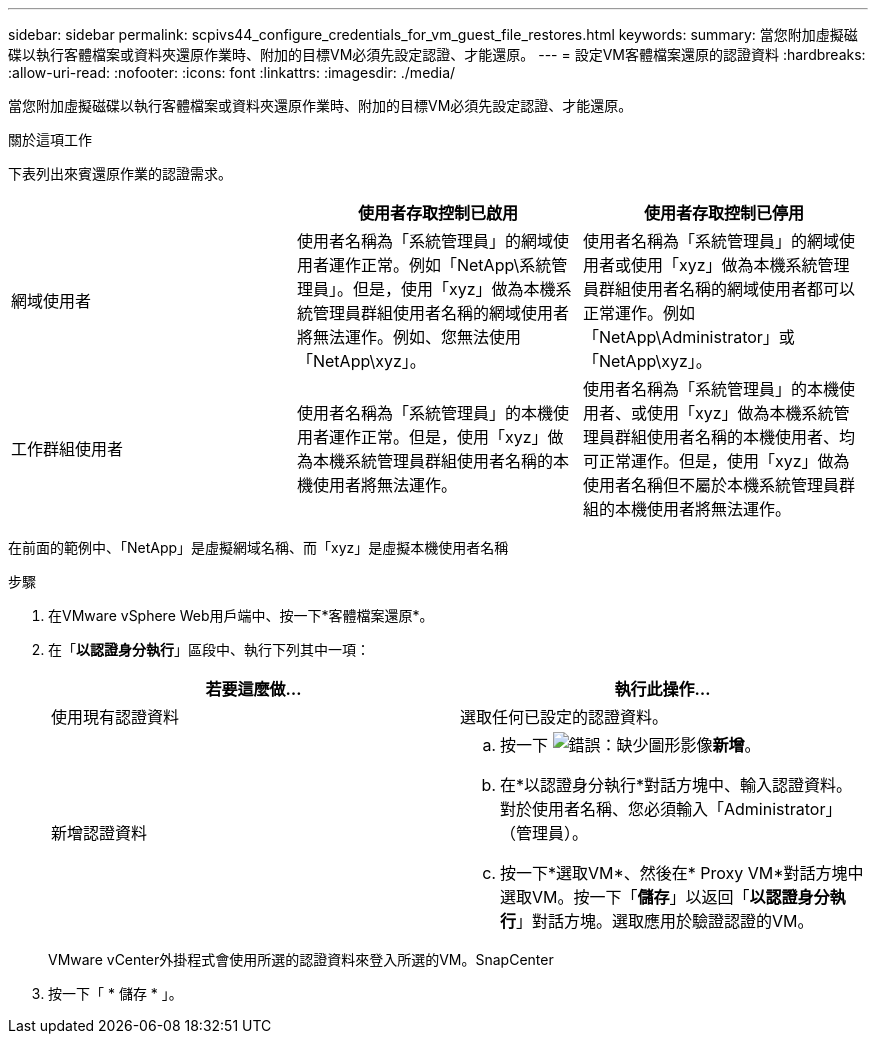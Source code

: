 ---
sidebar: sidebar 
permalink: scpivs44_configure_credentials_for_vm_guest_file_restores.html 
keywords:  
summary: 當您附加虛擬磁碟以執行客體檔案或資料夾還原作業時、附加的目標VM必須先設定認證、才能還原。 
---
= 設定VM客體檔案還原的認證資料
:hardbreaks:
:allow-uri-read: 
:nofooter: 
:icons: font
:linkattrs: 
:imagesdir: ./media/


[role="lead"]
當您附加虛擬磁碟以執行客體檔案或資料夾還原作業時、附加的目標VM必須先設定認證、才能還原。

.關於這項工作
下表列出來賓還原作業的認證需求。

|===
|  | 使用者存取控制已啟用 | 使用者存取控制已停用 


| 網域使用者 | 使用者名稱為「系統管理員」的網域使用者運作正常。例如「NetApp\系統管理員」。但是，使用「xyz」做為本機系統管理員群組使用者名稱的網域使用者將無法運作。例如、您無法使用「NetApp\xyz」。 | 使用者名稱為「系統管理員」的網域使用者或使用「xyz」做為本機系統管理員群組使用者名稱的網域使用者都可以正常運作。例如「NetApp\Administrator」或「NetApp\xyz」。 


| 工作群組使用者 | 使用者名稱為「系統管理員」的本機使用者運作正常。但是，使用「xyz」做為本機系統管理員群組使用者名稱的本機使用者將無法運作。 | 使用者名稱為「系統管理員」的本機使用者、或使用「xyz」做為本機系統管理員群組使用者名稱的本機使用者、均可正常運作。但是，使用「xyz」做為使用者名稱但不屬於本機系統管理員群組的本機使用者將無法運作。 
|===
在前面的範例中、「NetApp」是虛擬網域名稱、而「xyz」是虛擬本機使用者名稱

.步驟
. 在VMware vSphere Web用戶端中、按一下*客體檔案還原*。
. 在「*以認證身分執行*」區段中、執行下列其中一項：
+
|===
| 若要這麼做… | 執行此操作… 


| 使用現有認證資料 | 選取任何已設定的認證資料。 


| 新增認證資料  a| 
.. 按一下 image:scpivs44_image6.png["錯誤：缺少圖形影像"]*新增*。
.. 在*以認證身分執行*對話方塊中、輸入認證資料。對於使用者名稱、您必須輸入「Administrator」（管理員）。
.. 按一下*選取VM*、然後在* Proxy VM*對話方塊中選取VM。按一下「*儲存*」以返回「*以認證身分執行*」對話方塊。選取應用於驗證認證的VM。


|===
+
VMware vCenter外掛程式會使用所選的認證資料來登入所選的VM。SnapCenter

. 按一下「 * 儲存 * 」。

